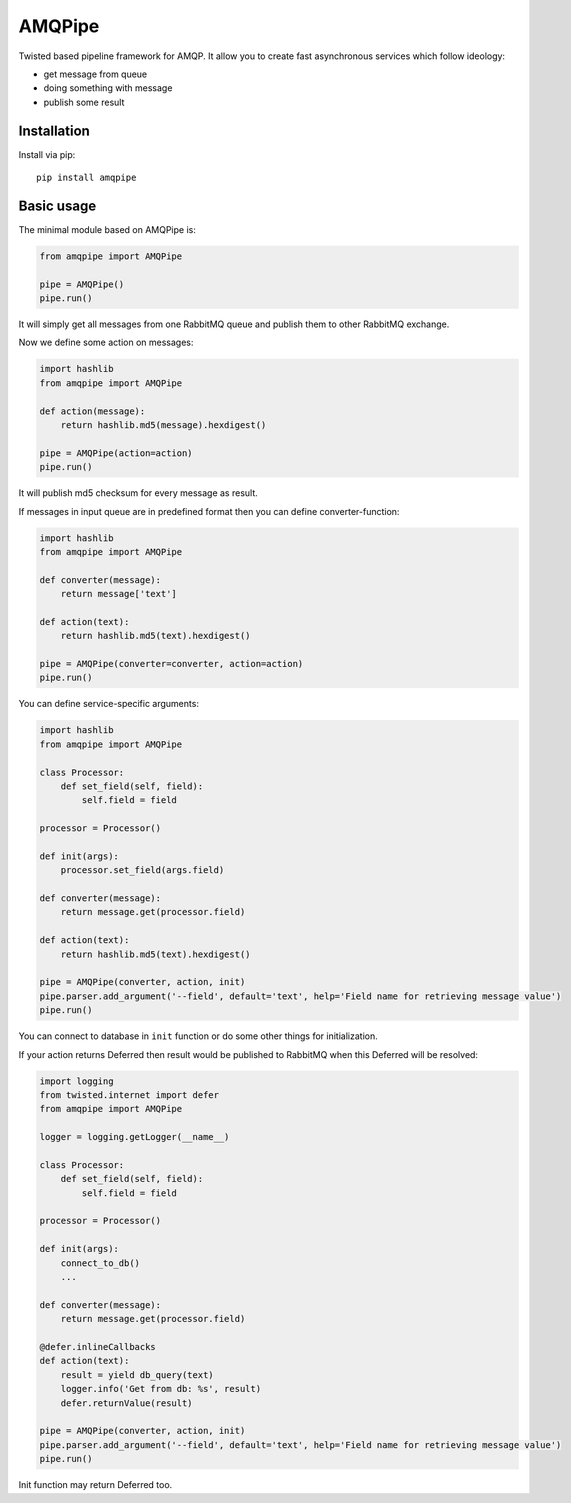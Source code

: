 AMQPipe
=======

.. image:: https://travis-ci.org/Fatal1ty/amqpipe.svg?branch=master
    :target: https://travis-ci.org/Fatal1ty/amqpipe

.. image:: https://requires.io/github/Fatal1ty/amqpipe/requirements.svg?branch=master
    :target: https://requires.io/github/Fatal1ty/amqpipe/requirements/?branch=master
    :alt: Requirements Status

.. image:: https://img.shields.io/pypi/v/amqpipe.svg
    :target: https://pypi.python.org/pypi/amqpipe

.. image:: https://img.shields.io/pypi/pyversions/amqpipe.svg
    :target: https://pypi.python.org/pypi/amqpipe/

.. image:: https://img.shields.io/badge/license-MIT-blue.svg
    :target: https://raw.githubusercontent.com/Fatal1ty/amqpipe/master/LICENSE

Twisted based pipeline framework for AMQP. It allow you to create fast
asynchronous services which follow ideology:

-  get message from queue
-  doing something with message
-  publish some result

Installation
------------

Install via pip:

::

        pip install amqpipe

Basic usage
-----------

The minimal module based on AMQPipe is:

.. code:: python

    from amqpipe import AMQPipe

    pipe = AMQPipe()
    pipe.run()

It will simply get all messages from one RabbitMQ queue and publish them
to other RabbitMQ exchange.

Now we define some action on messages:

.. code:: python

    import hashlib
    from amqpipe import AMQPipe

    def action(message):
        return hashlib.md5(message).hexdigest()

    pipe = AMQPipe(action=action)
    pipe.run()

It will publish md5 checksum for every message as result.

If messages in input queue are in predefined format then you can define
converter-function:

.. code:: python

    import hashlib
    from amqpipe import AMQPipe

    def converter(message):
        return message['text']

    def action(text):
        return hashlib.md5(text).hexdigest()

    pipe = AMQPipe(converter=converter, action=action)
    pipe.run()

You can define service-specific arguments:

.. code:: python

    import hashlib
    from amqpipe import AMQPipe

    class Processor:
        def set_field(self, field):
            self.field = field

    processor = Processor()

    def init(args):
        processor.set_field(args.field)

    def converter(message):
        return message.get(processor.field)

    def action(text):
        return hashlib.md5(text).hexdigest()

    pipe = AMQPipe(converter, action, init)
    pipe.parser.add_argument('--field', default='text', help='Field name for retrieving message value')
    pipe.run()

You can connect to database in ``init`` function or do some other things
for initialization.

If your action returns Deferred then result would be published to
RabbitMQ when this Deferred will be resolved:

.. code:: python

    import logging
    from twisted.internet import defer
    from amqpipe import AMQPipe

    logger = logging.getLogger(__name__)

    class Processor:
        def set_field(self, field):
            self.field = field

    processor = Processor()

    def init(args):
        connect_to_db()
        ...

    def converter(message):
        return message.get(processor.field)

    @defer.inlineCallbacks
    def action(text):
        result = yield db_query(text)
        logger.info('Get from db: %s', result)
        defer.returnValue(result)

    pipe = AMQPipe(converter, action, init)
    pipe.parser.add_argument('--field', default='text', help='Field name for retrieving message value')
    pipe.run()

Init function may return Deferred too.